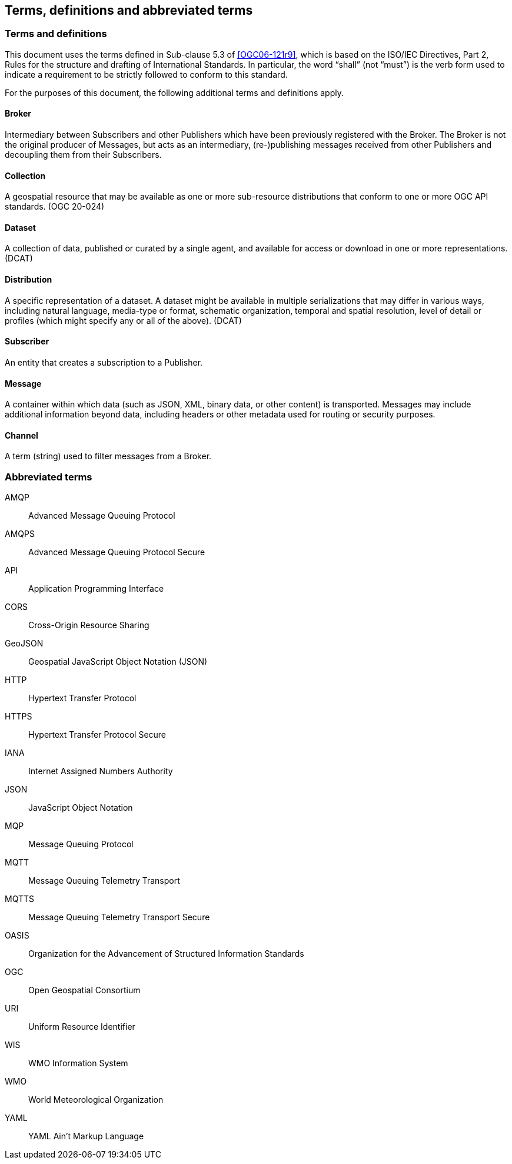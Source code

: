 == Terms, definitions and abbreviated terms

=== Terms and definitions

This document uses the terms defined in Sub-clause 5.3 of <<OGC06-121r9>>, which is based on the ISO/IEC Directives, Part 2, Rules for the structure and drafting of International Standards. In particular, the word "`shall`" (not "`must`") is the verb form used to indicate a requirement to be strictly followed to conform to this standard.

For the purposes of this document, the following additional terms and definitions apply.

==== Broker
Intermediary between Subscribers and other Publishers which have been previously registered with the Broker. The Broker is not the original producer of Messages, but acts as an intermediary, (re-)publishing messages received from other Publishers and decoupling them from their Subscribers.

==== Collection
A geospatial resource that may be available as one or more sub-resource distributions that conform to one or more OGC API standards. (OGC 20-024)

==== Dataset
A collection of data, published or curated by a single agent, and available for access or download in one or more representations. (DCAT)

==== Distribution
A specific representation of a dataset. A dataset might be available in multiple serializations that may differ in various ways, including natural language, media-type or format, schematic organization, temporal and spatial resolution, level of detail or profiles (which might specify any or all of the above). (DCAT)

==== Subscriber
An entity that creates a subscription to a Publisher.

==== Message
A container within which data (such as JSON, XML, binary data, or other content) is transported. Messages may include additional information beyond data, including headers or other metadata used for routing or security purposes.

==== Channel
A term (string) used to filter messages from a Broker.

=== Abbreviated terms
AMQP::
  Advanced Message Queuing Protocol
AMQPS::
  Advanced Message Queuing Protocol Secure
API::
  Application Programming Interface
CORS::
  Cross-Origin Resource Sharing
GeoJSON::
   Geospatial JavaScript Object Notation (JSON)
HTTP::
  Hypertext Transfer Protocol
HTTPS::
  Hypertext Transfer Protocol Secure
IANA::
  Internet Assigned Numbers Authority
JSON::
  JavaScript Object Notation
MQP::
  Message Queuing Protocol
MQTT::
  Message Queuing Telemetry Transport 
MQTTS::
  Message Queuing Telemetry Transport Secure
OASIS::
  Organization for the Advancement of Structured Information Standards 
OGC::
  Open Geospatial Consortium
URI::
  Uniform Resource Identifier
WIS::
  WMO Information System
WMO::
  World Meteorological Organization
YAML::
  YAML Ain't Markup Language

